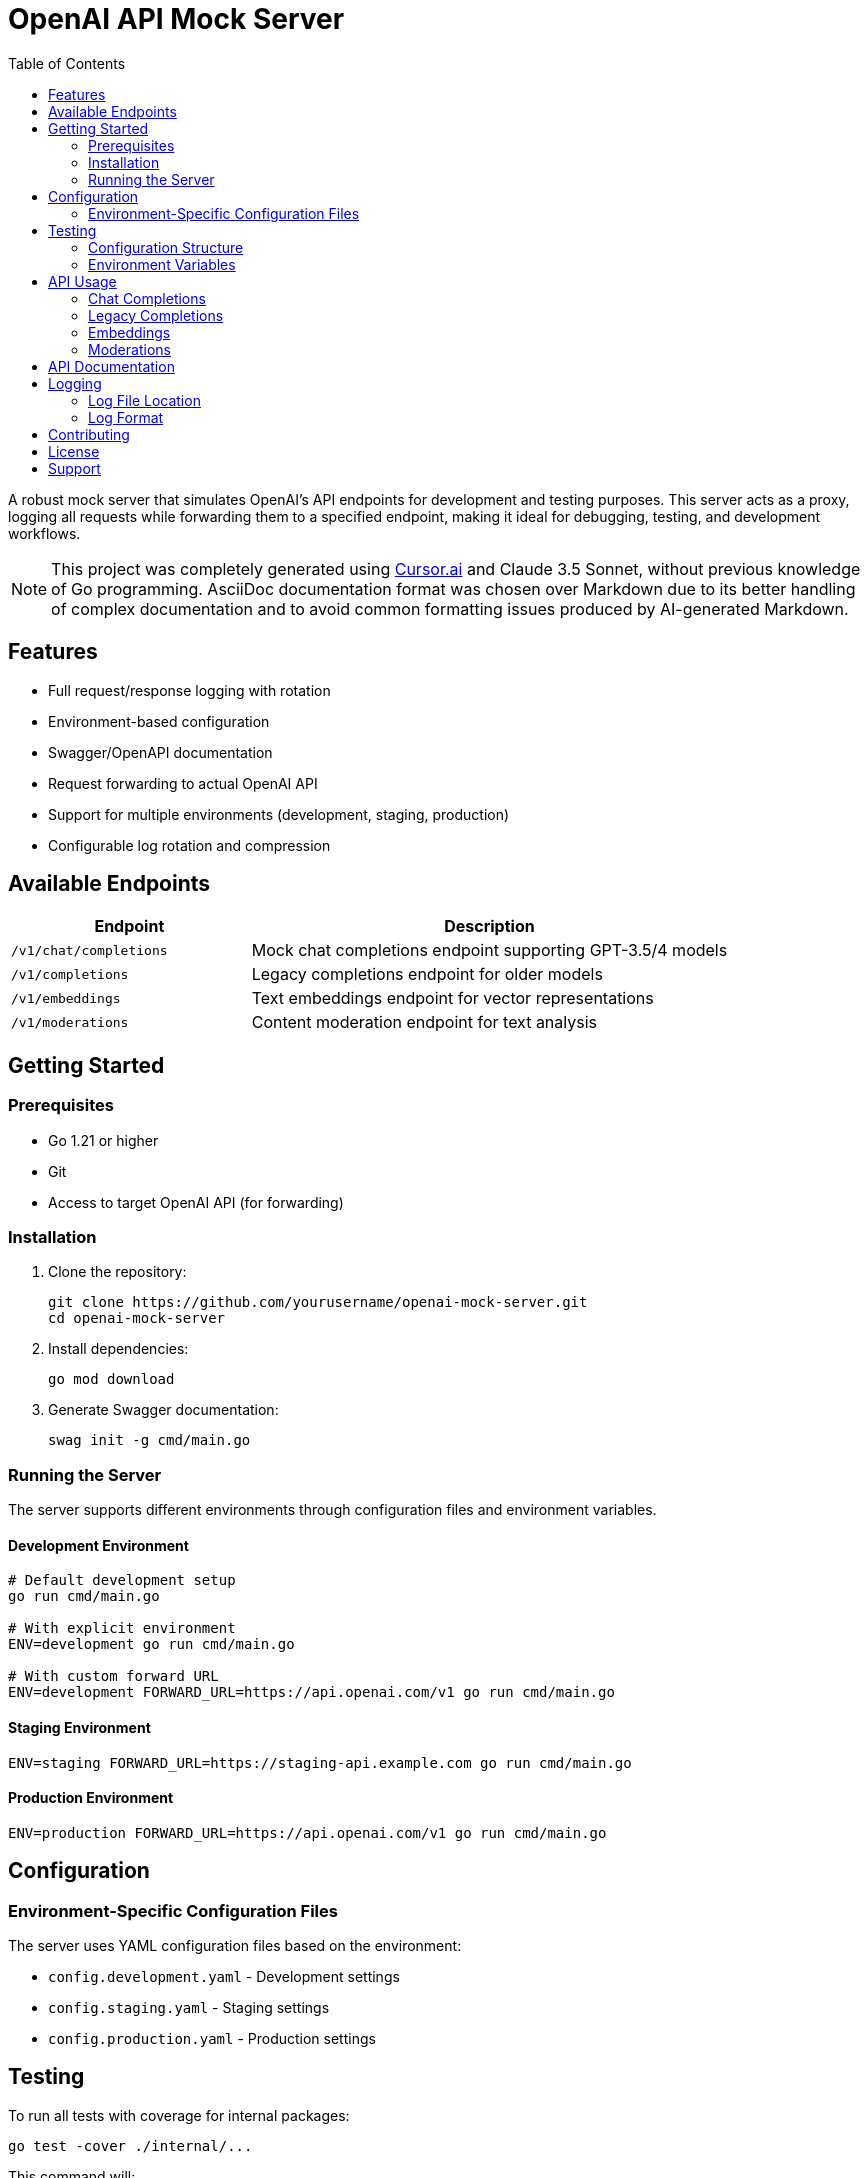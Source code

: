 = OpenAI API Mock Server
:toc: left
:source-highlighter: highlight.js
:icons: font
:experimental:

A robust mock server that simulates OpenAI's API endpoints for development and testing purposes. This server acts as a proxy, logging all requests while forwarding them to a specified endpoint, making it ideal for debugging, testing, and development workflows.

[NOTE]
====
This project was completely generated using https://cursor.sh[Cursor.ai] and Claude 3.5 Sonnet, without previous knowledge of Go programming. AsciiDoc documentation format was chosen over Markdown due to its better handling of complex documentation and to avoid common formatting issues produced by AI-generated Markdown.
====

== Features

* Full request/response logging with rotation
* Environment-based configuration
* Swagger/OpenAPI documentation
* Request forwarding to actual OpenAI API
* Support for multiple environments (development, staging, production)
* Configurable log rotation and compression

== Available Endpoints

[cols="1,2"]
|===
|Endpoint |Description

|`/v1/chat/completions`
|Mock chat completions endpoint supporting GPT-3.5/4 models

|`/v1/completions`
|Legacy completions endpoint for older models

|`/v1/embeddings`
|Text embeddings endpoint for vector representations

|`/v1/moderations`
|Content moderation endpoint for text analysis
|===

== Getting Started

=== Prerequisites

* Go 1.21 or higher
* Git
* Access to target OpenAI API (for forwarding)

=== Installation

. Clone the repository:
+
[source,bash]
----
git clone https://github.com/yourusername/openai-mock-server.git
cd openai-mock-server
----

. Install dependencies:
+
[source,bash]
----
go mod download
----

. Generate Swagger documentation:
+
[source,bash]
----
swag init -g cmd/main.go
----

=== Running the Server

The server supports different environments through configuration files and environment variables.

==== Development Environment
[source,bash]
----
# Default development setup
go run cmd/main.go

# With explicit environment
ENV=development go run cmd/main.go

# With custom forward URL
ENV=development FORWARD_URL=https://api.openai.com/v1 go run cmd/main.go
----

==== Staging Environment
[source,bash]
----
ENV=staging FORWARD_URL=https://staging-api.example.com go run cmd/main.go
----

==== Production Environment
[source,bash]
----
ENV=production FORWARD_URL=https://api.openai.com/v1 go run cmd/main.go
----

== Configuration

=== Environment-Specific Configuration Files

The server uses YAML configuration files based on the environment:

* `config.development.yaml` - Development settings
* `config.staging.yaml` - Staging settings
* `config.production.yaml` - Production settings

== Testing

To run all tests with coverage for internal packages:

[source,bash]
----
go test -cover ./internal/...
----

This command will:

* Run all tests in the `internal/` directory and its subdirectories
* Show the test coverage percentage for each package
* Display test results and any failures

For verbose output, add the `-v` flag:

[source,bash]
----
go test -v -cover ./internal/...
----

=== Configuration Structure

[source,yaml]
----
server:
  port: 8080
  forward_url: "http://localhost:8081"

logging:
  filename: "inspect.log"
  max_size: 10      # megabytes before rotation
  max_backups: 3    # number of backups to keep
  max_age: 28       # days to keep backups
  compress: true    # compress rotated files
----

=== Environment Variables

All configuration values can be overridden using environment variables:

[cols="1,1,2"]
|===
|Variable |Default |Description

|ENV
|development
|Environment name (development, staging, production)

|PORT
|8080
|Server port number

|FORWARD_URL
|http://localhost:8081
|Target URL for request forwarding

|LOG_FILE
|inspect.log
|Log file location

|LOG_MAX_SIZE
|10
|Maximum log size in MB before rotation

|LOG_MAX_BACKUPS
|3
|Number of rotated log files to keep

|LOG_MAX_AGE
|28
|Days to keep rotated log files

|LOG_COMPRESS
|true
|Whether to compress rotated logs
|===

== API Usage

=== Chat Completions

Send chat completion requests:

[source,bash]
----
curl -X POST http://localhost:8080/v1/chat/completions \
  -H "Content-Type: application/json" \
  -d '{
    "model": "gpt-3.5-turbo",
    "messages": [
      {"role": "system", "content": "You are a helpful assistant."},
      {"role": "user", "content": "Hello, how are you?"}
    ]
  }'
----

=== Legacy Completions

For older model compatibility:

[source,bash]
----
curl -X POST http://localhost:8080/v1/completions \
  -H "Content-Type: application/json" \
  -d '{
    "model": "text-davinci-003",
    "prompt": "Hello, how are you?",
    "max_tokens": 50
  }'
----

=== Embeddings

Generate text embeddings:

[source,bash]
----
curl -X POST http://localhost:8080/v1/embeddings \
  -H "Content-Type: application/json" \
  -d '{
    "model": "text-embedding-ada-002",
    "input": "Hello, how are you?"
  }'
----

=== Moderations

Check content moderation:

[source,bash]
----
curl -X POST http://localhost:8080/v1/moderations \
  -H "Content-Type: application/json" \
  -d '{
    "model": "text-moderation-latest",
    "input": "Hello, how are you?"
  }'
----

== API Documentation

Interactive API documentation is available through Swagger UI when the server is running:

* Local Development: http://localhost:8080/swagger/index.html
* Staging: http://staging-host:8080/swagger/index.html
* Production: http://production-host:8080/swagger/index.html

== Logging

=== Log File Location

Logs are written to both console and file:

* Development: `./inspect.log`
* Staging: `./inspect.log`
* Production: `/var/log/inspect-proxy/inspect.log`

=== Log Format

Each log entry includes:

* Timestamp
* Request method
* Request path
* Remote address
* Response status
* Processing time

Example log entry:
[source,text]
----
2024/03/21 10:15:23 ChatCompletions request from 127.0.0.1:12345: POST /v1/chat/completions
----

== Contributing

1. Fork the repository
2. Create your feature branch (`git checkout -b feature/amazing-feature`)
3. Commit your changes (`git commit -m 'Add some amazing feature'`)
4. Push to the branch (`git push origin feature/amazing-feature`)
5. Open a Pull Request

== License

This project is licensed under the MIT License - see the LICENSE file for details.

== Support

For support, please open an issue in the GitHub repository.

